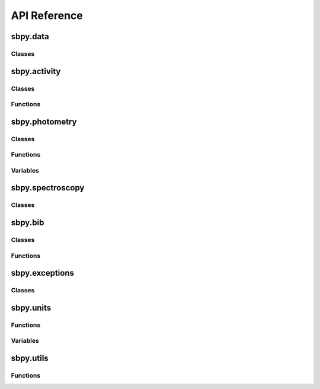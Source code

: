 *************
API Reference
*************

sbpy.data
---------

Classes
^^^^^^^
.. automodsumm:: sbpy.data
   :classes-only:

..
   Functions
   ^^^^^^^^^
   .. automodsumm:: sbpy.data
      :functions-only:

   Variables
   ^^^^^^^^^
   .. automodsumm:: sbpy.data
      :variables-only:

      
sbpy.activity
-------------

Classes
^^^^^^^
.. automodsumm:: sbpy.activity
   :classes-only:

Functions
^^^^^^^^^
.. automodsumm:: sbpy.activity
   :functions-only:

..
   Variables
   ^^^^^^^^^
   .. automodsumm:: sbpy.activity
      :variables-only:


sbpy.photometry
---------------

Classes
^^^^^^^
.. automodsumm:: sbpy.photometry
   :classes-only:

Functions
^^^^^^^^^
.. automodsumm:: sbpy.photometry
   :functions-only:

Variables
^^^^^^^^^
.. automodsumm:: sbpy.photometry
   :variables-only:
      
      
sbpy.spectroscopy
-----------------

Classes
^^^^^^^
.. automodsumm:: sbpy.spectroscopy
   :classes-only:

..
   Functions
   ^^^^^^^^^
   .. automodsumm:: sbpy.spectroscopy
      :functions-only:

   Variables
   ^^^^^^^^^
   .. automodsumm:: sbpy.spectroscopy
      :variables-only:


sbpy.bib
--------

Classes
^^^^^^^
.. automodsumm:: sbpy.bib
   :classes-only:

Functions
^^^^^^^^^
.. automodsumm:: sbpy.bib
   :functions-only:

..
   Variables
   ^^^^^^^^^
   .. automodsumm:: sbpy.bib
      :variables-only:
   

sbpy.exceptions
---------------

Classes
^^^^^^^
.. automodsumm:: sbpy.exceptions
   :classes-only:

..
   Functions
   ^^^^^^^^^
   .. automodsumm:: sbpy.exceptions
      :functions-only:

   Variables
   ^^^^^^^^^
   .. automodsumm:: sbpy.exceptions
      :variables-only:


sbpy.units
----------

..
   Classes
   ^^^^^^^
   .. automodsumm:: sbpy.units
      :classes-only:

Functions
^^^^^^^^^
.. automodsumm:: sbpy.units
   :functions-only:

Variables
^^^^^^^^^
.. automodsumm:: sbpy.units
   :variables-only:

      
sbpy.utils
----------

..
   Classes
   ^^^^^^^
   .. automodsumm:: sbpy.utils
      :classes-only:

Functions
^^^^^^^^^
.. automodsumm:: sbpy.utils
   :functions-only:

..
   Variables
   ^^^^^^^^^
   .. automodsumm:: sbpy.utils
      :variables-only:

